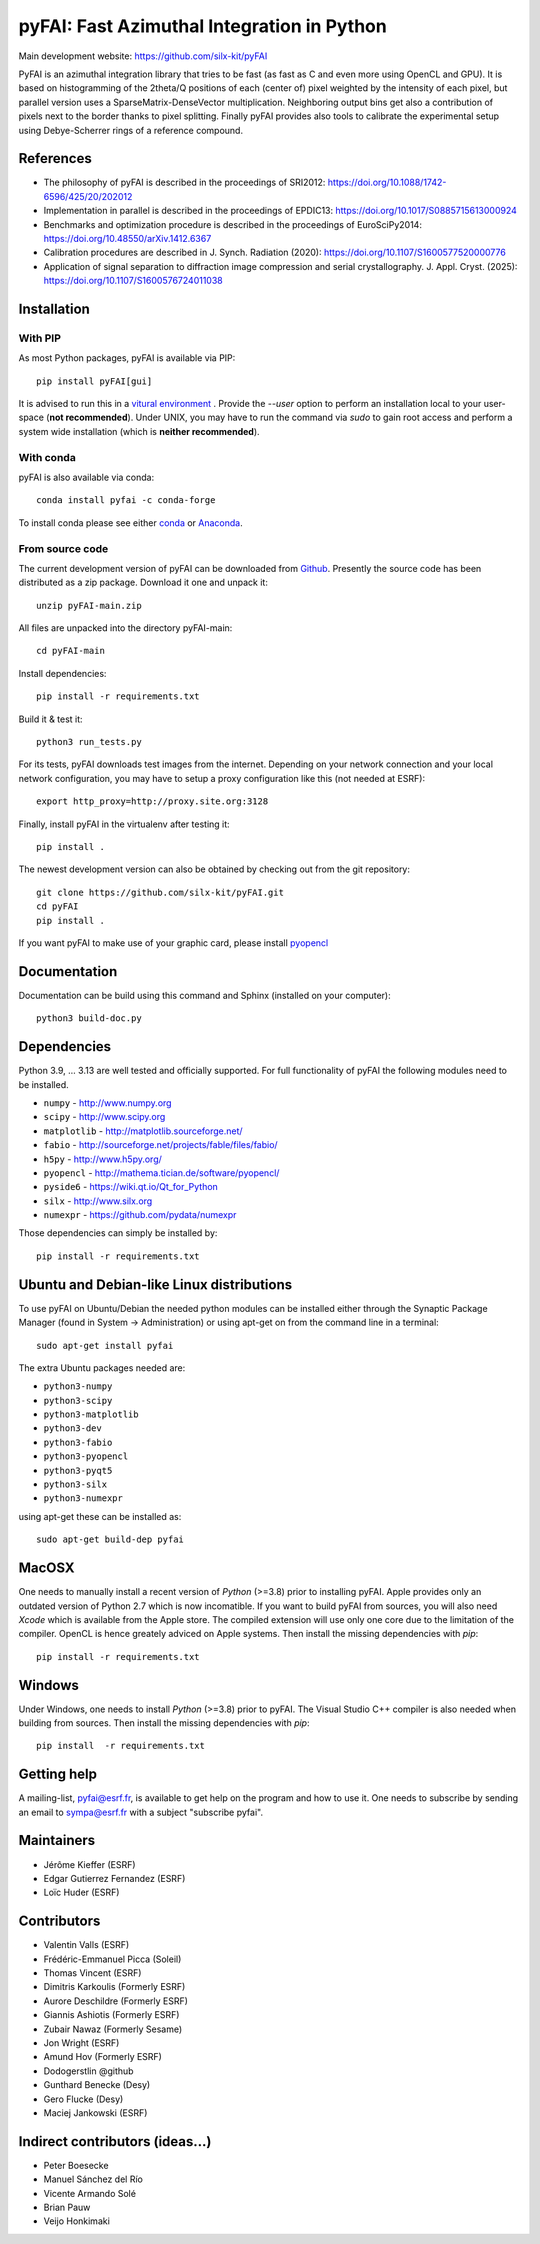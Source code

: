 pyFAI: Fast Azimuthal Integration in Python
===========================================

Main development website: https://github.com/silx-kit/pyFAI

|Github Actions| |Appveyor Status| |myBinder Launcher| |Zenodo DOI| |RTD docs|

PyFAI is an azimuthal integration library that tries to be fast (as fast as C
and even more using OpenCL and GPU).
It is based on histogramming of the 2theta/Q positions of each (center of)
pixel weighted by the intensity of each pixel, but parallel version uses a
SparseMatrix-DenseVector multiplication.
Neighboring output bins get also a contribution of pixels next to the border
thanks to pixel splitting.
Finally pyFAI provides also tools to calibrate the experimental setup using Debye-Scherrer
rings of a reference compound.

References
----------

* The philosophy of pyFAI is described in the proceedings of SRI2012: https://doi.org/10.1088/1742-6596/425/20/202012
* Implementation in parallel is described in the proceedings of EPDIC13: https://doi.org/10.1017/S0885715613000924
* Benchmarks and optimization procedure is described in the proceedings of EuroSciPy2014: https://doi.org/10.48550/arXiv.1412.6367
* Calibration procedures are described in J. Synch. Radiation (2020): https://doi.org/10.1107/S1600577520000776
* Application of signal separation to diffraction image compression and serial crystallography. J. Appl. Cryst. (2025): https://doi.org/10.1107/S1600576724011038

Installation
------------

With PIP
........

As most Python packages, pyFAI is available via PIP::

   pip install pyFAI[gui]

It is advised to run this in a `vitural environment <https://packaging.python.org/en/latest/guides/installing-using-pip-and-virtual-environments>`_ .
Provide the *--user* option to perform an installation local to your user-space (**not recommended**).
Under UNIX, you may have to run the command via *sudo* to gain root access and perform a system wide installation (which is **neither recommended**).

With conda
..........

pyFAI is also available via conda::

  conda install pyfai -c conda-forge

To install conda please see either `conda <https://conda.io/docs/install/quick.html>`_ or `Anaconda <https://www.continuum.io/downloads>`_.

From source code
................

The current development version of pyFAI can be downloaded from
`Github <https://github.com/silx-kit/pyFAI/archive/main.zip>`_.
Presently the source code has been distributed as a zip package.
Download it one and unpack it::

    unzip pyFAI-main.zip

All files are unpacked into the directory pyFAI-main::

    cd pyFAI-main

Install dependencies::

    pip install -r requirements.txt

Build it & test it::

    python3 run_tests.py

For its tests, pyFAI downloads test images from the internet.
Depending on your network connection and your local network configuration,
you may have to setup a proxy configuration like this (not needed at ESRF)::

   export http_proxy=http://proxy.site.org:3128

Finally, install pyFAI in the virtualenv after testing it::

    pip install .

The newest development version can also be obtained by checking out from the git
repository::

    git clone https://github.com/silx-kit/pyFAI.git
    cd pyFAI
    pip install .

If you want pyFAI to make use of your graphic card, please install
`pyopencl <http://mathema.tician.de/software/pyopencl>`_

Documentation
-------------

Documentation can be build using this command and Sphinx (installed on your computer)::

    python3 build-doc.py

Dependencies
------------

Python 3.9, ... 3.13 are well tested and officially supported.
For full functionality of pyFAI the following modules need to be installed.

* ``numpy``      - http://www.numpy.org
* ``scipy`` 	  - http://www.scipy.org
* ``matplotlib`` - http://matplotlib.sourceforge.net/
* ``fabio`` 	  - http://sourceforge.net/projects/fable/files/fabio/
* ``h5py``	     - http://www.h5py.org/
* ``pyopencl``	  - http://mathema.tician.de/software/pyopencl/
* ``pyside6``	  - https://wiki.qt.io/Qt_for_Python
* ``silx``       - http://www.silx.org
* ``numexpr``    - https://github.com/pydata/numexpr

Those dependencies can simply be installed by::

   pip install -r requirements.txt


Ubuntu and Debian-like Linux distributions
------------------------------------------

To use pyFAI on Ubuntu/Debian the needed python modules
can be installed either through the Synaptic Package Manager
(found in System -> Administration)
or using apt-get on from the command line in a terminal::

   sudo apt-get install pyfai

The extra Ubuntu packages needed are:

* ``python3-numpy``
* ``python3-scipy``
* ``python3-matplotlib``
* ``python3-dev``
* ``python3-fabio``
* ``python3-pyopencl``
* ``python3-pyqt5``
* ``python3-silx``
* ``python3-numexpr``

using apt-get these can be installed as::

    sudo apt-get build-dep pyfai

MacOSX
------

One needs to manually install a recent version of `Python` (>=3.8) prior to installing pyFAI.
Apple provides only an outdated version of Python 2.7 which is now incomatible.
If you want to build pyFAI from sources, you will also need `Xcode` which is available from the Apple store.
The compiled extension will use only one core due to the limitation of the compiler.
OpenCL is hence greately adviced on Apple systems.
Then install the missing dependencies with `pip`::

   pip install -r requirements.txt


Windows
-------

Under Windows, one needs to install `Python` (>=3.8) prior to pyFAI.
The Visual Studio C++ compiler is also needed when building from sources.
Then install the missing dependencies with `pip`::

   pip install  -r requirements.txt

Getting help
------------

A mailing-list, pyfai@esrf.fr, is available to get help on the program and how to use it.
One needs to subscribe by sending an email to sympa@esrf.fr with a subject "subscribe pyfai".

Maintainers
-----------

* Jérôme Kieffer (ESRF)
* Edgar Gutierrez Fernandez (ESRF)
* Loïc Huder (ESRF)

Contributors
------------

* Valentin Valls (ESRF)
* Frédéric-Emmanuel Picca (Soleil)
* Thomas Vincent (ESRF)
* Dimitris Karkoulis (Formerly ESRF)
* Aurore Deschildre (Formerly ESRF)
* Giannis Ashiotis (Formerly ESRF)
* Zubair Nawaz (Formerly Sesame)
* Jon Wright (ESRF)
* Amund Hov (Formerly ESRF)
* Dodogerstlin @github
* Gunthard Benecke (Desy)
* Gero Flucke (Desy)
* Maciej Jankowski (ESRF)

Indirect contributors (ideas...)
--------------------------------

* Peter Boesecke
* Manuel Sánchez del Río
* Vicente Armando Solé
* Brian Pauw
* Veijo Honkimaki

.. |Github Actions| image:: https://github.com/silx-kit/pyFAI/actions/workflows/python-package.yml/badge.svg
.. |Appveyor Status| image:: https://ci.appveyor.com/api/projects/status/github/silx-kit/pyfai?svg=true
   :target: https://ci.appveyor.com/project/ESRF/pyfai
.. |myBinder Launcher| image:: https://mybinder.org/badge_logo.svg
   :target: https://mybinder.org/v2/gh/silx-kit/pyFAI/main?filepath=binder%2Findex.ipynb
.. |RTD docs| image:: https://readthedocs.org/projects/pyfai/badge/?version=latest
   :target: https://pyfai.readthedocs.io/en/latest/
.. |Zenodo DOI| image:: https://zenodo.org/badge/DOI/10.5281/zenodo.832896.svg
   :target: https://doi.org/10.5281/zenodo.832896
